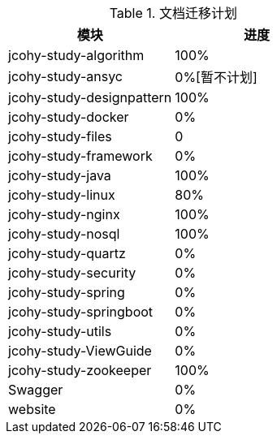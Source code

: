 

[[plan-tbl]]
.文档迁移计划
|===
| 模块 | 进度

| jcohy-study-algorithm
| 100%

| jcohy-study-ansyc
| 0%[暂不计划]

| jcohy-study-designpattern
| 100%

| jcohy-study-docker
| 0%

| jcohy-study-files
| 0

| jcohy-study-framework
| 0%

| jcohy-study-java
| 100%

| jcohy-study-linux
| 80%

| jcohy-study-nginx
| 100%

| jcohy-study-nosql
| 100%

| jcohy-study-quartz
| 0%

| jcohy-study-security
| 0%

| jcohy-study-spring
| 0%

| jcohy-study-springboot
| 0%

| jcohy-study-utils
| 0%

| jcohy-study-ViewGuide
| 0%

| jcohy-study-zookeeper
| 100%

| Swagger
| 0%

| website
| 0%
|===